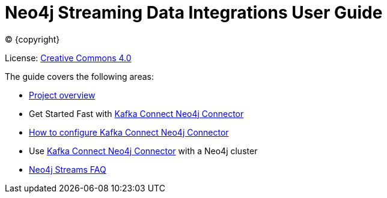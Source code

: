 
= Neo4j Streaming Data Integrations User Guide
:img: https://github.com/neo4j-contrib/neo4j-streams/raw/gh-pages/3.4/images
:env-docs: true

ifdef::backend-html5[(C) {copyright}]

License: link:{url-common-license-page}[Creative Commons 4.0]

The guide covers the following areas:

* xref:overview.adoc[Project overview]
* Get Started Fast with xref:quickstart-connect.adoc[Kafka Connect Neo4j Connector]
* xref:kafka-connect.adoc[How to configure Kafka Connect Neo4j Connector]
* Use xref:neo4j-cluster-connect.adoc[Kafka Connect Neo4j Connector] with a Neo4j cluster
* xref:faq.adoc[Neo4j Streams FAQ]

// testing github actions with a non-breaking change
